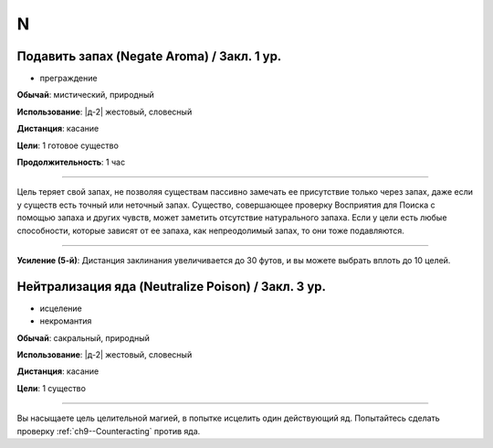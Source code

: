 N
~~~~~~~~

.. _spell--n--Negate-Aroma:

Подавить запах (Negate Aroma) / Закл. 1 ур.
"""""""""""""""""""""""""""""""""""""""""""""""""""""""""""""""""""""""""""""""""

- преграждение

**Обычай**: мистический, природный

**Использование**: |д-2| жестовый, словесный

**Дистанция**: касание

**Цели**: 1 готовое существо

**Продолжительность**: 1 час

----------

Цель теряет свой запах, не позволяя существам пассивно замечать ее присутствие только через запах, даже если у существ есть точный или неточный запах.
Существо, совершающее проверку Восприятия для Поиска с помощью запаха и других чувств, может заметить отсутствие натурального запаха.
Если у цели есть любые способности, которые зависят от ее запаха, как непреодолимый запах, то они тоже подавляются.

----------

**Усиление (5-й)**: Дистанция заклинания увеличивается до 30 футов, и вы можете выбрать вплоть до 10 целей.



.. _spell--n--Neutralize-Poison:

Нейтрализация яда (Neutralize Poison) / Закл. 3 ур.
"""""""""""""""""""""""""""""""""""""""""""""""""""""""""""""""""""""""""""""""""

- исцеление
- некромантия

**Обычай**: сакральный, природный

**Использование**: |д-2| жестовый, словесный

**Дистанция**: касание

**Цели**: 1 существо

----------

Вы насыщаете цель целительной магией, в попытке исцелить один действующий яд.
Попытайтесь сделать проверку :ref:`ch9--Counteracting` против яда.
